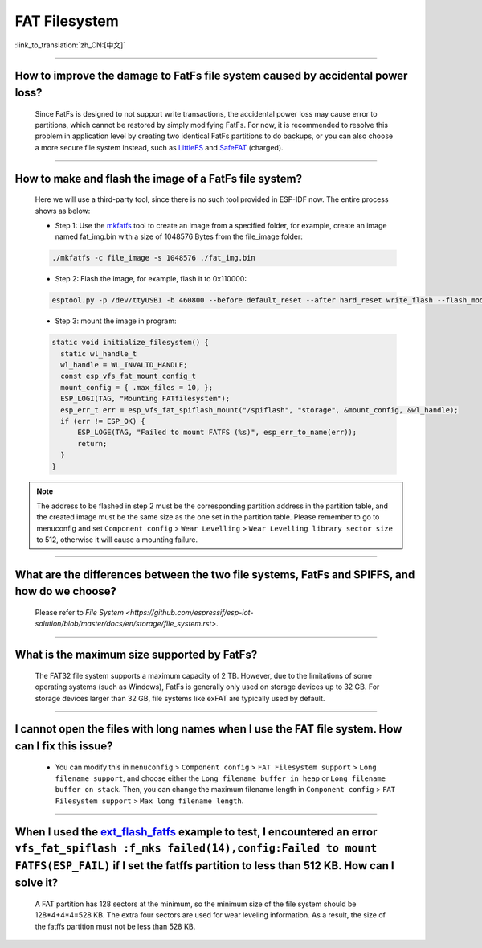 FAT Filesystem
==============

:link_to_translation:`zh_CN:[中文]`

.. raw:: html

   <style>
   body {counter-reset: h2}
     h2 {counter-reset: h3}
     h2:before {counter-increment: h2; content: counter(h2) ". "}
     h3:before {counter-increment: h3; content: counter(h2) "." counter(h3) ". "}
     h2.nocount:before, h3.nocount:before, { content: ""; counter-increment: none }
   </style>

--------------

How to improve the damage to FatFs file system caused by accidental power loss?
------------------------------------------------------------------------------------------------------

  Since FatFs is designed to not support write transactions, the accidental power loss may cause error to partitions, which cannot be restored by simply modifying FatFs. For now, it is recommended to resolve this problem in application level by creating two identical FatFs partitions to do backups, or you can also choose a more secure file system instead, such as `LittleFS <https://github.com/joltwallet/esp_littlefs>`_ and `SafeFAT <https://www.hcc-embedded.com/safefat>`_ (charged).

--------------

How to make and flash the image of a FatFs file system?
-------------------------------------------------------------------------

  Here we will use a third-party tool, since there is no such tool provided in ESP-IDF now. The entire process shows as below:

  - Step 1: Use the `mkfatfs <https://github.com/jkearins/ESP32_mkfatfs>`_ tool to create an image from a specified folder, for example, create an image named fat_img.bin with a size of 1048576 Bytes from the file_image folder:
  
  .. code-block:: text

    ./mkfatfs -c file_image -s 1048576 ./fat_img.bin

  - Step 2: Flash the image, for example, flash it to 0x110000:

  .. code-block:: text

    esptool.py -p /dev/ttyUSB1 -b 460800 --before default_reset --after hard_reset write_flash --flash_mode dio --flash_size detect --flash_freq 80m 0x110000 ~/Desktop/fat_img.bin；

  - Step 3: mount the image in program:

  .. code-block:: c

    static void initialize_filesystem() {
      static wl_handle_t
      wl_handle = WL_INVALID_HANDLE;
      const esp_vfs_fat_mount_config_t
      mount_config = { .max_files = 10, };
      ESP_LOGI(TAG, "Mounting FATfilesystem");
      esp_err_t err = esp_vfs_fat_spiflash_mount("/spiflash", "storage", &mount_config, &wl_handle);
      if (err != ESP_OK) {
          ESP_LOGE(TAG, "Failed to mount FATFS (%s)", esp_err_to_name(err));
          return;
      }
    }


.. Note::
    The address to be flashed in step 2 must be the corresponding partition address in the partition table, and the created image must be the same size as the one set in the partition table. Please remember to go to menuconfig and set ``Component config`` > ``Wear Levelling`` > ``Wear Levelling library sector size`` to 512, otherwise it will cause a mounting failure.

--------------

What are the differences between the two file systems, FatFs and SPIFFS, and how do we choose?
---------------------------------------------------------------------------------------------------------------------------------

  Please refer to `File System <https://github.com/espressif/esp-iot-solution/blob/master/docs/en/storage/file_system.rst>`.

--------------

What is the maximum size supported by FatFs?
--------------------------------------------------------------------------

  The FAT32 file system supports a maximum capacity of 2 TB. However, due to the limitations of some operating systems (such as Windows), FatFs is generally only used on storage devices up to 32 GB. For storage devices larger than 32 GB, file systems like exFAT are typically used by default.

---------------

I cannot open the files with long names when I use the FAT file system. How can I fix this issue?
------------------------------------------------------------------------------------------------------

  - You can modify this in ``menuconfig`` > ``Component config`` > ``FAT Filesystem support`` > ``Long filename support``, and choose either the ``Long filename buffer in heap`` or ``Long filename buffer on stack``. Then, you can change the maximum filename length in ``Component config`` > ``FAT Filesystem support`` > ``Max long filename length``.

-----------------------------------------------------------------------

When I used the `ext_flash_fatfs <https://github.com/espressif/esp-idf/tree/master/examples/storage/ext_flash_fatfs>`_ example to test, I encountered an error ``vfs_fat_spiflash :f_mks failed(14),config:Failed to mount FATFS(ESP_FAIL)`` if I set the fatffs partition to less than 512 KB. How can I solve it?
------------------------------------------------------------------------------------------------------------------------------------------------------------------------------------------------------------------------------------------------------------------------------------------------------------------------------------------------------------------------------------------------------------------------------------------------------------

  A FAT partition has 128 sectors at the minimum, so the minimum size of the file system should be 128*4+4*4=528 KB. The extra four sectors are used for wear leveling information. As a result, the size of the fatffs partition must not be less than 528 KB.
